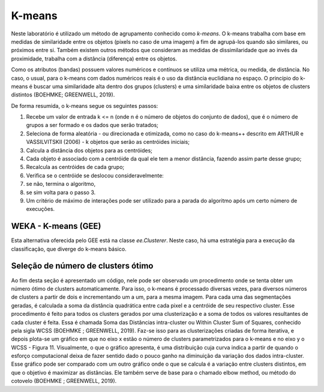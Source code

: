 K-means
=======

Neste laboratório é utilizado um método de agrupamento conhecido como `k-means`.
O k-means trabalha com base em medidas de similaridade entre os objetos
(pixels no caso de uma imagem) a fim de agrupá-los quando são similares, ou
próximos entre si.
Também existem outros métodos que consideram as medidas de dissimilaridade que
ao invés da proximidade, trabalha com a distância (diferença) entre os objetos.

Como os atributos (bandas) possuem valores numéricos e contínuos se utiliza uma
métrica, ou medida, de distância. No caso, o usual, para o k-means com dados
numéricos reais é o uso da distância euclidiana no espaço.
O princípio do k-means é buscar uma similaridade alta dentro dos grupos
(clusters) e uma similaridade baixa entre os objetos de clusters distintos
(BOEHMKE; GREENWELL, 2019).

De forma resumida, o k-means segue os seguintes passos:

#. Recebe um valor de entrada k <= n (onde n é o número de objetos do conjunto de dados), que é o número de grupos a ser formado e os dados que serão tratados;

#. Seleciona de forma aleatória - ou direcionada e otimizada, como no caso do k-means++ descrito em ARTHUR e VASSILVITSKII (2006) - k objetos que serão as centróides iniciais;

#. Calcula a distância dos objetos para as centróides;

#. Cada objeto é associado com a centróide da qual ele tem a menor distância, fazendo assim parte desse grupo;

#. Recalcula as centróides de cada grupo;

#. Verifica se o centróide se deslocou consideravelmente:

#. se não, termina o algoritmo,

#. se sim volta para o passo 3.

#. Um critério de máximo de interações pode ser utilizado para a parada do algoritmo após um certo número de execuções.


WEKA - K-means (GEE)
~~~~~~~~~~~~~~~~~~~~~

Esta alternativa oferecida pelo GEE está na classe `ee.Clusterer`.
Neste caso, há uma estratégia para a execução da classificação, que diverge do k-means básico.


Seleção de número de clusters ótimo
~~~~~~~~~~~~~~~~~~~~~~~~~~~~~~~~~~~~~~~~

Ao fim desta seção é apresentado um código, nele pode ser observado um procedimento onde se tenta obter um número ótimo de clusters automaticamente.
Para isso, o k-means é processado diversas vezes, para diversos números de clusters a partir de dois e incrementando um a um, para a mesma imagem.
Para cada uma das segmentações geradas, é calculada a soma da distância quadrática entre cada pixel e a centróide de seu respectivo cluster.
Esse procedimento é feito para todos os clusters gerados por uma clusterização e a soma de todos os valores resultantes de cada cluster é feita.
Essa é chamada Soma das Distâncias intra-cluster ou Within Cluster Sum of Squares, conhecido pela sigla WCSS (BOEHMKE ; GREENWELL, 2019).
Faz-se isso para as clusterizações criadas de forma iterativa, e depois plota-se um gráfico em que no eixo x estão o número de clusters parametrizados para o k-means e no eixo y o WCSS - Figura 11.
Visualmente, o que o gráfico apresenta, é uma distribuição cuja curva indica a partir de quando o esforço computacional deixa de fazer sentido dado o pouco ganho na diminuição da variação dos dados intra-cluster.
Esse gráfico pode ser comparado com um outro gráfico onde o que se calcula é a variação entre clusters distintos, em que o objetivo é maximizar as distâncias.
Ele também serve de base para o chamado elbow method, ou método do cotovelo (BOEHMKE ; GREENWELL, 2019). 